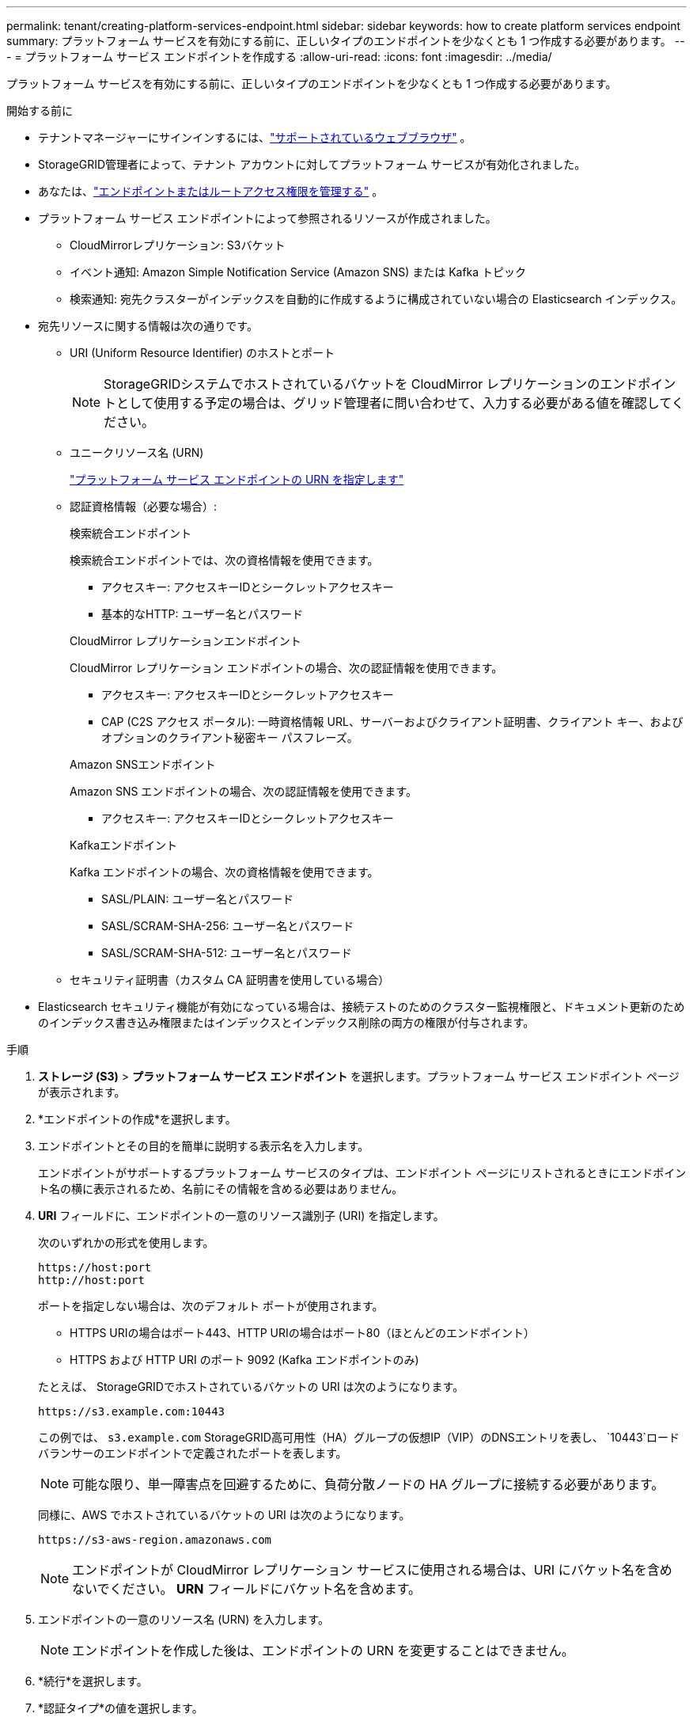 ---
permalink: tenant/creating-platform-services-endpoint.html 
sidebar: sidebar 
keywords: how to create platform services endpoint 
summary: プラットフォーム サービスを有効にする前に、正しいタイプのエンドポイントを少なくとも 1 つ作成する必要があります。 
---
= プラットフォーム サービス エンドポイントを作成する
:allow-uri-read: 
:icons: font
:imagesdir: ../media/


[role="lead"]
プラットフォーム サービスを有効にする前に、正しいタイプのエンドポイントを少なくとも 1 つ作成する必要があります。

.開始する前に
* テナントマネージャーにサインインするには、link:../admin/web-browser-requirements.html["サポートされているウェブブラウザ"] 。
* StorageGRID管理者によって、テナント アカウントに対してプラットフォーム サービスが有効化されました。
* あなたは、link:tenant-management-permissions.html["エンドポイントまたはルートアクセス権限を管理する"] 。
* プラットフォーム サービス エンドポイントによって参照されるリソースが作成されました。
+
** CloudMirrorレプリケーション: S3バケット
** イベント通知: Amazon Simple Notification Service (Amazon SNS) または Kafka トピック
** 検索通知: 宛先クラスターがインデックスを自動的に作成するように構成されていない場合の Elasticsearch インデックス。


* 宛先リソースに関する情報は次の通りです。
+
** URI (Uniform Resource Identifier) のホストとポート
+

NOTE: StorageGRIDシステムでホストされているバケットを CloudMirror レプリケーションのエンドポイントとして使用する予定の場合は、グリッド管理者に問い合わせて、入力する必要がある値を確認してください。

** ユニークリソース名 (URN)
+
link:specifying-urn-for-platform-services-endpoint.html["プラットフォーム サービス エンドポイントの URN を指定します"]

** 認証資格情報（必要な場合）:
+
[role="tabbed-block"]
====
.検索統合エンドポイント
--
検索統合エンドポイントでは、次の資格情報を使用できます。

*** アクセスキー: アクセスキーIDとシークレットアクセスキー
*** 基本的なHTTP: ユーザー名とパスワード


--
.CloudMirror レプリケーションエンドポイント
--
CloudMirror レプリケーション エンドポイントの場合、次の認証情報を使用できます。

*** アクセスキー: アクセスキーIDとシークレットアクセスキー
*** CAP (C2S アクセス ポータル): 一時資格情報 URL、サーバーおよびクライアント証明書、クライアント キー、およびオプションのクライアント秘密キー パスフレーズ。


--
.Amazon SNSエンドポイント
--
Amazon SNS エンドポイントの場合、次の認証情報を使用できます。

*** アクセスキー: アクセスキーIDとシークレットアクセスキー


--
.Kafkaエンドポイント
--
Kafka エンドポイントの場合、次の資格情報を使用できます。

*** SASL/PLAIN: ユーザー名とパスワード
*** SASL/SCRAM-SHA-256: ユーザー名とパスワード
*** SASL/SCRAM-SHA-512: ユーザー名とパスワード


--
====
** セキュリティ証明書（カスタム CA 証明書を使用している場合）


* Elasticsearch セキュリティ機能が有効になっている場合は、接続テストのためのクラスター監視権限と、ドキュメント更新のためのインデックス書き込み権限またはインデックスとインデックス削除の両方の権限が付与されます。


.手順
. *ストレージ (S3)* > *プラットフォーム サービス エンドポイント* を選択します。プラットフォーム サービス エンドポイント ページが表示されます。
. *エンドポイントの作成*を選択します。
. エンドポイントとその目的を簡単に説明する表示名を入力します。
+
エンドポイントがサポートするプラットフォーム サービスのタイプは、エンドポイント ページにリストされるときにエンドポイント名の横に表示されるため、名前にその情報を含める必要はありません。

. *URI* フィールドに、エンドポイントの一意のリソース識別子 (URI) を指定します。
+
--
次のいずれかの形式を使用します。

[listing]
----
https://host:port
http://host:port
----
ポートを指定しない場合は、次のデフォルト ポートが使用されます。

** HTTPS URIの場合はポート443、HTTP URIの場合はポート80（ほとんどのエンドポイント）
** HTTPS および HTTP URI のポート 9092 (Kafka エンドポイントのみ)


--
+
たとえば、 StorageGRIDでホストされているバケットの URI は次のようになります。

+
[listing]
----
https://s3.example.com:10443
----
+
この例では、 `s3.example.com` StorageGRID高可用性（HA）グループの仮想IP（VIP）のDNSエントリを表し、 `10443`ロード バランサーのエンドポイントで定義されたポートを表します。

+

NOTE: 可能な限り、単一障害点を回避するために、負荷分散ノードの HA グループに接続する必要があります。

+
同様に、AWS でホストされているバケットの URI は次のようになります。

+
[listing]
----
https://s3-aws-region.amazonaws.com
----
+

NOTE: エンドポイントが CloudMirror レプリケーション サービスに使用される場合は、URI にバケット名を含めないでください。  *URN* フィールドにバケット名を含めます。

. エンドポイントの一意のリソース名 (URN) を入力します。
+

NOTE: エンドポイントを作成した後は、エンドポイントの URN を変更することはできません。

. *続行*を選択します。
. *認証タイプ*の値を選択します。
+
[role="tabbed-block"]
====
.検索統合エンドポイント
--
検索統合エンドポイントの資格情報を入力またはアップロードします。

指定する資格情報には、宛先リソースに対する書き込み権限が必要です。

[cols="1a,2a,2a"]
|===
| 認証タイプ | 説明 | Credentials 


 a| 
匿名
 a| 
宛先への匿名アクセスを提供します。セキュリティが無効になっているエンドポイントでのみ機能します。
 a| 
認証なし。



 a| 
アクセス キー
 a| 
AWS スタイルの認証情報を使用して、宛先との接続を認証します。
 a| 
** アクセス キー ID
** シークレット アクセス キー




 a| 
基本的なHTTP
 a| 
ユーザー名とパスワードを使用して、宛先への接続を認証します。
 a| 
** ユーザー名
** パスワード


|===
--
.CloudMirror レプリケーションエンドポイント
--
CloudMirror レプリケーション エンドポイントの資格情報を入力またはアップロードします。

指定する資格情報には、宛先リソースに対する書き込み権限が必要です。

[cols="1a,2a,2a"]
|===
| 認証タイプ | 説明 | Credentials 


 a| 
匿名
 a| 
宛先への匿名アクセスを提供します。セキュリティが無効になっているエンドポイントでのみ機能します。
 a| 
認証なし。



 a| 
アクセス キー
 a| 
AWS スタイルの認証情報を使用して、宛先との接続を認証します。
 a| 
** アクセス キー ID
** シークレット アクセス キー




 a| 
CAP（C2Sアクセスポータル）
 a| 
証明書とキーを使用して、宛先への接続を認証します。
 a| 
** 一時認証情報URL
** サーバーCA証明書（PEMファイルのアップロード）
** クライアント証明書（PEMファイルのアップロード）
** クライアント秘密鍵（PEMファイルのアップロード、OpenSSL暗号化形式、または暗号化されていない秘密鍵形式）
** クライアントの秘密鍵のパスフレーズ（オプション）


|===
--
.Amazon SNSエンドポイント
--
Amazon SNS エンドポイントの認証情報を入力またはアップロードします。

指定する資格情報には、宛先リソースに対する書き込み権限が必要です。

[cols="1a,2a,2a"]
|===
| 認証タイプ | 説明 | Credentials 


 a| 
匿名
 a| 
宛先への匿名アクセスを提供します。セキュリティが無効になっているエンドポイントでのみ機能します。
 a| 
認証なし。



 a| 
アクセス キー
 a| 
AWS スタイルの認証情報を使用して、宛先との接続を認証します。
 a| 
** アクセス キー ID
** シークレット アクセス キー


|===
--
.Kafkaエンドポイント
--
Kafka エンドポイントの資格情報を入力またはアップロードします。

指定する資格情報には、宛先リソースに対する書き込み権限が必要です。

[cols="1a,2a,2a"]
|===
| 認証タイプ | 説明 | Credentials 


 a| 
匿名
 a| 
宛先への匿名アクセスを提供します。セキュリティが無効になっているエンドポイントでのみ機能します。
 a| 
認証なし。



 a| 
SASL/プレーン
 a| 
プレーンテキストのユーザー名とパスワードを使用して、宛先への接続を認証します。
 a| 
** ユーザー名
** パスワード




 a| 
SASL/SCRAM-SHA-256
 a| 
チャレンジ レスポンス プロトコルと SHA-256 ハッシュを使用したユーザー名とパスワードを使用して、宛先への接続を認証します。
 a| 
** ユーザー名
** パスワード




 a| 
SASL/SCRAM-SHA-512
 a| 
チャレンジ レスポンス プロトコルと SHA-512 ハッシュを使用したユーザー名とパスワードを使用して、宛先への接続を認証します。
 a| 
** ユーザー名
** パスワード


|===
ユーザー名とパスワードが Kafka クラスターから取得された委任トークンから派生している場合は、*委任された認証を使用する* を選択します。

--
====
. *続行*を選択します。
. *サーバーの検証*のラジオ ボタンを選択して、エンドポイントへの TLS 接続を検証する方法を選択します。
+
[cols="1a,2a"]
|===
| 証明書検証の種類 | 説明 


 a| 
カスタムCA証明書を使用する
 a| 
カスタム セキュリティ証明書を使用します。この設定を選択した場合は、カスタム セキュリティ証明書をコピーして、[CA 証明書] テキスト ボックスに貼り付けます。



 a| 
オペレーティング システムの CA 証明書を使用する
 a| 
接続を保護するには、オペレーティング システムにインストールされているデフォルトの Grid CA 証明書を使用します。



 a| 
証明書を検証しない
 a| 
TLS 接続に使用される証明書が検証されていません。このオプションは安全ではありません。

|===
. *エンドポイントのテストと作成*を選択します。
+
** 指定された資格情報を使用してエンドポイントに到達できる場合は、成功メッセージが表示されます。エンドポイントへの接続は、各サイトの 1 つのノードから検証されます。
** エンドポイントの検証に失敗した場合、エラー メッセージが表示されます。エラーを修正するためにエンドポイントを変更する必要がある場合は、[*エンドポイントの詳細に戻る*] を選択して情報を更新します。次に、*エンドポイントのテストと作成*を選択します。
+

NOTE: テナント アカウントでプラットフォーム サービスが有効になっていない場合、エンドポイントの作成は失敗します。  StorageGRID管理者に問い合わせてください。





エンドポイントを構成したら、その URN を使用してプラットフォーム サービスを構成できます。

.関連情報
* link:specifying-urn-for-platform-services-endpoint.html["プラットフォーム サービス エンドポイントの URN を指定します"]
* link:configuring-cloudmirror-replication.html["CloudMirrorレプリケーションを構成する"]
* link:configuring-event-notifications.html["イベント通知の設定"]
* link:configuring-search-integration-service.html["検索統合サービスを構成する"]

